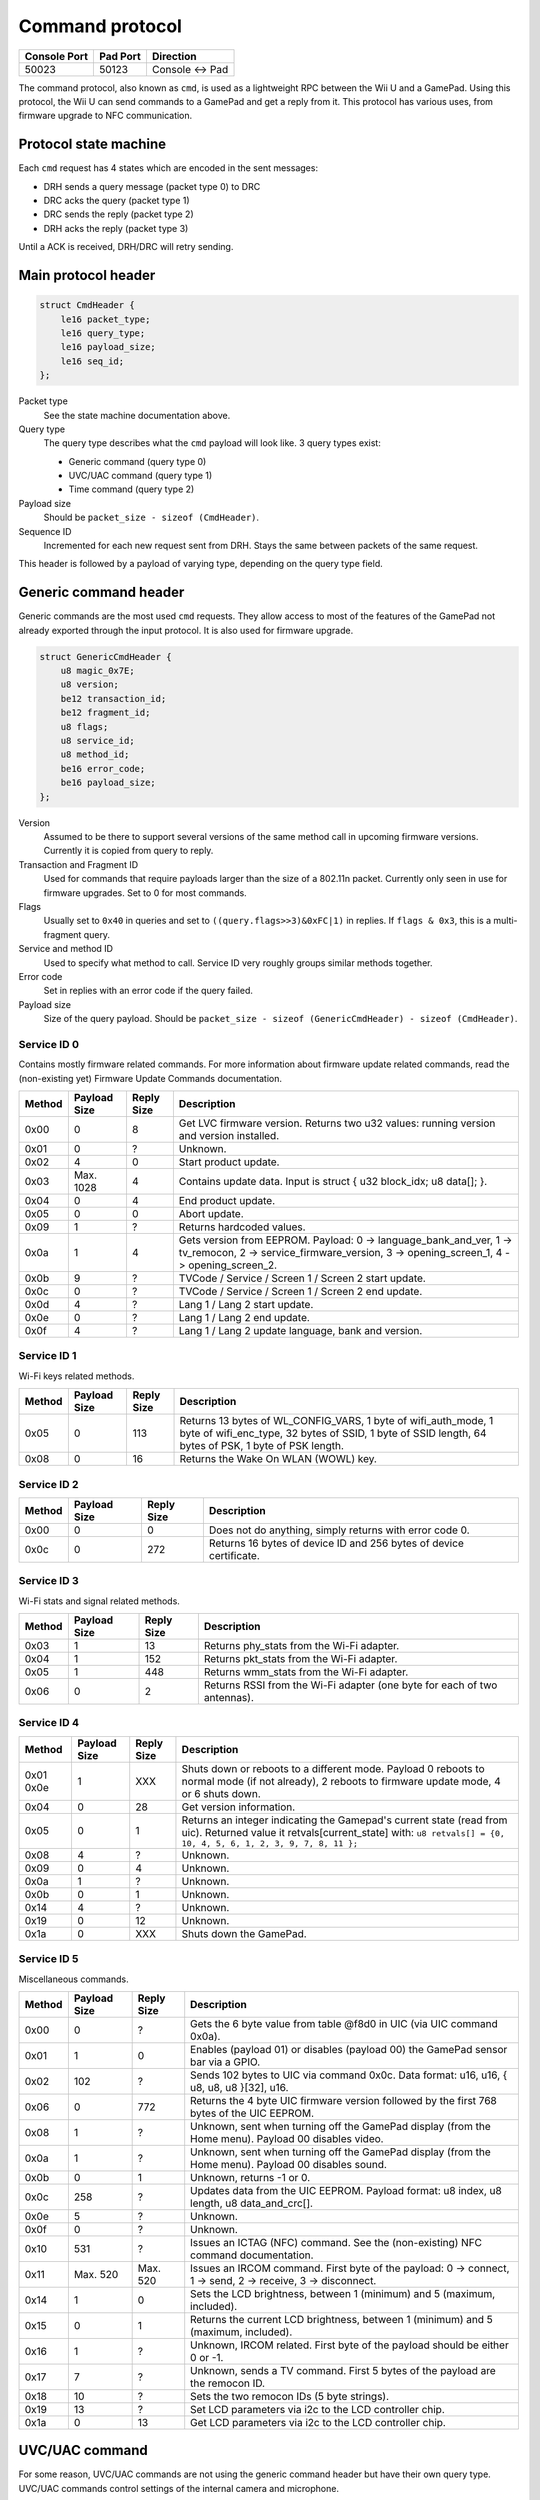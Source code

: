 Command protocol
================

+--------------+----------+---------------+
| Console Port | Pad Port | Direction     |
+==============+==========+===============+
| 50023        | 50123    | Console ↔ Pad |
+--------------+----------+---------------+

The command protocol, also known as ``cmd``, is used as a lightweight RPC
between the Wii U and a GamePad. Using this protocol, the Wii U can send
commands to a GamePad and get a reply from it. This protocol has various uses,
from firmware upgrade to NFC communication.

Protocol state machine
----------------------

Each ``cmd`` request has 4 states which are encoded in the sent messages:

* DRH sends a query message (packet type 0) to DRC
* DRC acks the query (packet type 1)
* DRC sends the reply (packet type 2)
* DRH acks the reply (packet type 3)

Until a ACK is received, DRH/DRC will retry sending.

Main protocol header
--------------------

.. code-block:: c

    struct CmdHeader {
        le16 packet_type;
        le16 query_type;
        le16 payload_size;
        le16 seq_id;
    };

Packet type
    See the state machine documentation above.

Query type
    The query type describes what the ``cmd`` payload will look like. 3 query
    types exist:

    * Generic command (query type 0)
    * UVC/UAC command (query type 1)
    * Time command (query type 2)

Payload size
    Should be ``packet_size - sizeof (CmdHeader)``.

Sequence ID
    Incremented for each new request sent from DRH. Stays the same between
    packets of the same request.

This header is followed by a payload of varying type, depending on the query
type field.

Generic command header
----------------------

Generic commands are the most used ``cmd`` requests. They allow access to most
of the features of the GamePad not already exported through the input protocol.
It is also used for firmware upgrade.

.. code-block:: c

    struct GenericCmdHeader {
        u8 magic_0x7E;
        u8 version;
        be12 transaction_id;
        be12 fragment_id;
        u8 flags;
        u8 service_id;
        u8 method_id;
        be16 error_code;
        be16 payload_size;
    };

Version
    Assumed to be there to support several versions of the same method call in
    upcoming firmware versions. Currently it is copied from query to reply.

Transaction and Fragment ID
    Used for commands that require payloads larger than the size of a 802.11n
    packet. Currently only seen in use for firmware upgrades. Set to 0 for most
    commands.

Flags
    Usually set to ``0x40`` in queries and set to ``((query.flags>>3)&0xFC|1)``
    in replies. If ``flags & 0x3``, this is a multi-fragment query.

Service and method ID
    Used to specify what method to call. Service ID very roughly groups similar
    methods together.

Error code
    Set in replies with an error code if the query failed.

Payload size
    Size of the query payload. Should be ``packet_size - sizeof
    (GenericCmdHeader) - sizeof (CmdHeader)``.

Service ID 0
~~~~~~~~~~~~

Contains mostly firmware related commands. For more information about firmware
update related commands, read the (non-existing yet) Firmware Update Commands
documentation.

+--------+--------------+------------+-----------------------------------------------------------------------------------------------------+
| Method | Payload Size | Reply Size | Description                                                                                         |
+========+==============+============+=====================================================================================================+
| 0x00   | 0            | 8          | Get LVC firmware version. Returns two u32 values: running version and version installed.            |
+--------+--------------+------------+-----------------------------------------------------------------------------------------------------+
| 0x01   | 0            | ?          | Unknown.                                                                                            |
+--------+--------------+------------+-----------------------------------------------------------------------------------------------------+
| 0x02   | 4            | 0          | Start product update.                                                                               |
+--------+--------------+------------+-----------------------------------------------------------------------------------------------------+
| 0x03   | Max. 1028    | 4          | Contains update data. Input is struct { u32 block_idx; u8 data[]; }.                                |
+--------+--------------+------------+-----------------------------------------------------------------------------------------------------+
| 0x04   | 0            | 4          | End product update.                                                                                 |
+--------+--------------+------------+-----------------------------------------------------------------------------------------------------+
| 0x05   | 0            | 0          | Abort update.                                                                                       |
+--------+--------------+------------+-----------------------------------------------------------------------------------------------------+
| 0x09   | 1            | ?          | Returns hardcoded values.                                                                           |
+--------+--------------+------------+-----------------------------------------------------------------------------------------------------+
| 0x0a   | 1            | 4          | Gets version from EEPROM. Payload: 0 -> language_bank_and_ver, 1 -> tv_remocon, 2 ->                |
|        |              |            | service_firmware_version, 3 -> opening_screen_1, 4 -> opening_screen_2.                             |
+--------+--------------+------------+-----------------------------------------------------------------------------------------------------+
| 0x0b   | 9            | ?          | TVCode / Service / Screen 1 / Screen 2 start update.                                                |
+--------+--------------+------------+-----------------------------------------------------------------------------------------------------+
| 0x0c   | 0            | ?          | TVCode / Service / Screen 1 / Screen 2 end update.                                                  |
+--------+--------------+------------+-----------------------------------------------------------------------------------------------------+
| 0x0d   | 4            | ?          | Lang 1 / Lang 2 start update.                                                                       |
+--------+--------------+------------+-----------------------------------------------------------------------------------------------------+
| 0x0e   | 0            | ?          | Lang 1 / Lang 2 end update.                                                                         |
+--------+--------------+------------+-----------------------------------------------------------------------------------------------------+
| 0x0f   | 4            | ?          | Lang 1 / Lang 2 update language, bank and version.                                                  |
+--------+--------------+------------+-----------------------------------------------------------------------------------------------------+

Service ID 1
~~~~~~~~~~~~

Wi-Fi keys related methods.

+--------+--------------+------------+-----------------------------------------------------------------------------------------------------+
| Method | Payload Size | Reply Size | Description                                                                                         |
+========+==============+============+=====================================================================================================+
| 0x05   | 0            | 113        | Returns 13 bytes of WL_CONFIG_VARS, 1 byte of wifi_auth_mode, 1 byte of wifi_enc_type, 32 bytes of  |
|        |              |            | SSID, 1 byte of SSID length, 64 bytes of PSK, 1 byte of PSK length.                                 |
+--------+--------------+------------+-----------------------------------------------------------------------------------------------------+
| 0x08   | 0            | 16         | Returns the Wake On WLAN (WOWL) key.                                                                |
+--------+--------------+------------+-----------------------------------------------------------------------------------------------------+

Service ID 2
~~~~~~~~~~~~

+--------+--------------+------------+-----------------------------------------------------------------------------------------------------+
| Method | Payload Size | Reply Size | Description                                                                                         |
+========+==============+============+=====================================================================================================+
| 0x00   | 0            | 0          | Does not do anything, simply returns with error code 0.                                             |
+--------+--------------+------------+-----------------------------------------------------------------------------------------------------+
| 0x0c   | 0            | 272        | Returns 16 bytes of device ID and 256 bytes of device certificate.                                  |
+--------+--------------+------------+-----------------------------------------------------------------------------------------------------+

Service ID 3
~~~~~~~~~~~~

Wi-Fi stats and signal related methods.

+--------+--------------+------------+-----------------------------------------------------------------------------------------------------+
| Method | Payload Size | Reply Size | Description                                                                                         |
+========+==============+============+=====================================================================================================+
| 0x03   | 1            | 13         | Returns phy_stats from the Wi-Fi adapter.                                                           |
+--------+--------------+------------+-----------------------------------------------------------------------------------------------------+
| 0x04   | 1            | 152        | Returns pkt_stats from the Wi-Fi adapter.                                                           |
+--------+--------------+------------+-----------------------------------------------------------------------------------------------------+
| 0x05   | 1            | 448        | Returns wmm_stats from the Wi-Fi adapter.                                                           |
+--------+--------------+------------+-----------------------------------------------------------------------------------------------------+
| 0x06   | 0            | 2          | Returns RSSI from the Wi-Fi adapter (one byte for each of two antennas).                            |
+--------+--------------+------------+-----------------------------------------------------------------------------------------------------+

Service ID 4
~~~~~~~~~~~~

+--------+--------------+------------+-----------------------------------------------------------------------------------------------------+
| Method | Payload Size | Reply Size | Description                                                                                         |
+========+==============+============+=====================================================================================================+
| 0x01   | 1            | XXX        | Shuts down or reboots to a different mode. Payload 0 reboots to normal mode (if not already), 2     |
| 0x0e   |              |            | reboots to firmware update mode, 4 or 6 shuts down.                                                 |
+--------+--------------+------------+-----------------------------------------------------------------------------------------------------+
| 0x04   | 0            | 28         | Get version information.                                                                            |
+--------+--------------+------------+-----------------------------------------------------------------------------------------------------+
| 0x05   | 0            | 1          | Returns an integer indicating the Gamepad's current state (read from uic).                          |
|        |              |            | Returned value it retvals[current_state] with:                                                      |
|        |              |            | ``u8 retvals[] = {0, 10, 4, 5, 6, 1, 2, 3, 9, 7, 8, 11 };``                                         |
+--------+--------------+------------+-----------------------------------------------------------------------------------------------------+
| 0x08   | 4            | ?          | Unknown.                                                                                            |
+--------+--------------+------------+-----------------------------------------------------------------------------------------------------+
| 0x09   | 0            | 4          | Unknown.                                                                                            |
+--------+--------------+------------+-----------------------------------------------------------------------------------------------------+
| 0x0a   | 1            | ?          | Unknown.                                                                                            |
+--------+--------------+------------+-----------------------------------------------------------------------------------------------------+
| 0x0b   | 0            | 1          | Unknown.                                                                                            |
+--------+--------------+------------+-----------------------------------------------------------------------------------------------------+
| 0x14   | 4            | ?          | Unknown.                                                                                            |
+--------+--------------+------------+-----------------------------------------------------------------------------------------------------+
| 0x19   | 0            | 12         | Unknown.                                                                                            |
+--------+--------------+------------+-----------------------------------------------------------------------------------------------------+
| 0x1a   | 0            | XXX        | Shuts down the GamePad.                                                                             |
+--------+--------------+------------+-----------------------------------------------------------------------------------------------------+

Service ID 5
~~~~~~~~~~~~

Miscellaneous commands.

+--------+--------------+------------+-----------------------------------------------------------------------------------------------------+
| Method | Payload Size | Reply Size | Description                                                                                         |
+========+==============+============+=====================================================================================================+
| 0x00   | 0            | ?          | Gets the 6 byte value from table @f8d0 in UIC (via UIC command 0x0a).                               |
+--------+--------------+------------+-----------------------------------------------------------------------------------------------------+
| 0x01   | 1            | 0          | Enables (payload 01) or disables (payload 00) the GamePad sensor bar via a GPIO.                    |
+--------+--------------+------------+-----------------------------------------------------------------------------------------------------+
| 0x02   | 102          | ?          | Sends 102 bytes to UIC via command 0x0c. Data format: u16, u16, { u8, u8, u8 }[32], u16.            |
+--------+--------------+------------+-----------------------------------------------------------------------------------------------------+
| 0x06   | 0            | 772        | Returns the 4 byte UIC firmware version followed by the first 768 bytes of the UIC EEPROM.          |
+--------+--------------+------------+-----------------------------------------------------------------------------------------------------+
| 0x08   | 1            | ?          | Unknown, sent when turning off the GamePad display (from the Home menu). Payload 00 disables video. |
+--------+--------------+------------+-----------------------------------------------------------------------------------------------------+
| 0x0a   | 1            | ?          | Unknown, sent when turning off the GamePad display (from the Home menu). Payload 00 disables sound. |
+--------+--------------+------------+-----------------------------------------------------------------------------------------------------+
| 0x0b   | 0            | 1          | Unknown, returns -1 or 0.                                                                           |
+--------+--------------+------------+-----------------------------------------------------------------------------------------------------+
| 0x0c   | 258          | ?          | Updates data from the UIC EEPROM. Payload format: u8 index, u8 length, u8 data_and_crc[].           |
+--------+--------------+------------+-----------------------------------------------------------------------------------------------------+
| 0x0e   | 5            | ?          | Unknown.                                                                                            |
+--------+--------------+------------+-----------------------------------------------------------------------------------------------------+
| 0x0f   | 0            | ?          | Unknown.                                                                                            |
+--------+--------------+------------+-----------------------------------------------------------------------------------------------------+
| 0x10   | 531          | ?          | Issues an ICTAG (NFC) command. See the (non-existing) NFC command documentation.                    |
+--------+--------------+------------+-----------------------------------------------------------------------------------------------------+
| 0x11   | Max. 520     | Max. 520   | Issues an IRCOM command. First byte of the payload: 0 -> connect, 1 -> send, 2 -> receive,          |
|        |              |            | 3 -> disconnect.                                                                                    |
+--------+--------------+------------+-----------------------------------------------------------------------------------------------------+
| 0x14   | 1            | 0          | Sets the LCD brightness, between 1 (minimum) and 5 (maximum, included).                             |
+--------+--------------+------------+-----------------------------------------------------------------------------------------------------+
| 0x15   | 0            | 1          | Returns the current LCD brightness, between 1 (minimum) and 5 (maximum, included).                  |
+--------+--------------+------------+-----------------------------------------------------------------------------------------------------+
| 0x16   | 1            | ?          | Unknown, IRCOM related. First byte of the payload should be either 0 or -1.                         |
+--------+--------------+------------+-----------------------------------------------------------------------------------------------------+
| 0x17   | 7            | ?          | Unknown, sends a TV command. First 5 bytes of the payload are the remocon ID.                       |
+--------+--------------+------------+-----------------------------------------------------------------------------------------------------+
| 0x18   | 10           | ?          | Sets the two remocon IDs (5 byte strings).                                                          |
+--------+--------------+------------+-----------------------------------------------------------------------------------------------------+
| 0x19   | 13           | ?          | Set LCD parameters via i2c to the LCD controller chip.                                              |
+--------+--------------+------------+-----------------------------------------------------------------------------------------------------+
| 0x1a   | 0            | 13         | Get LCD parameters via i2c to the LCD controller chip.                                              |
+--------+--------------+------------+-----------------------------------------------------------------------------------------------------+

UVC/UAC command
---------------

For some reason, UVC/UAC commands are not using the generic command header but
have their own query type. UVC/UAC commands control settings of the internal
camera and microphone.

.. code-block:: c

    struct UvcUacCommand {
        u32 unknown_0;
        u8 mic_enable;
        u8 mic_mute;
        s16 mic_volume;
        s16 mic_volume_2;
        u8 unknown_A;
        u8 unknown_B;
        u16 mic_freq;
        u8 cam_enable;
        u8 cam_power;
        u8 cam_power_freq;
        u8 cam_auto_expo;
        u32 cam_expo_absolute;
        u16 cam_brightness;
        u16 cam_contrast;
        u16 cam_gain;
        u16 cam_hue;
        u16 cam_saturation;
        u16 cam_sharpness;
        u16 cam_gamma;
        u8 cam_key_frame;
        u8 cam_white_balance_auto;
        u32 cam_white_balance;
        u16 cam_multiplier;
        u16 cam_multiplier_limit;
    };

The meaning and values of most of these fields is not known yet.

This command is issued every second. Recent versions of the GamePad firmware
will only show the video stream after receiving one such command.

Time command
------------

Once again, this should have no reason to be its own query type. Time commands
are used to set time information on the GamePad. DRH usually sends a time
command when a DRC connects to it.

.. code-block:: c

    struct TimeCommand {
        u16 days_counter;
        u16 padding;
        u32 seconds_counter;
    };

This is counting from an unknown point in time.
